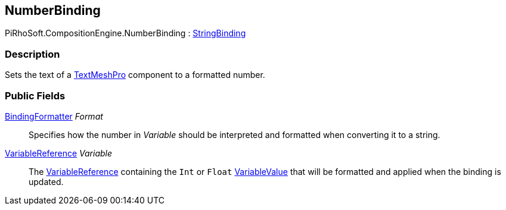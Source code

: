 [#reference/number-binding]

## NumberBinding

PiRhoSoft.CompositionEngine.NumberBinding : <<reference/string-binding.html,StringBinding>>

### Description

Sets the text of a http://digitalnativestudios.com/textmeshpro/docs/[TextMeshPro^] component to a formatted number.

### Public Fields

<<reference/binding-formatter.html,BindingFormatter>> _Format_::

Specifies how the number in _Variable_ should be interpreted and formatted when converting it to a string.

<<reference/variable-reference.html,VariableReference>> _Variable_::

The <<reference/variable-reference.html,VariableReference>> containing the `Int` or `Float` <<reference/variable-value.html,VariableValue>> that will be formatted and applied when the binding is updated.